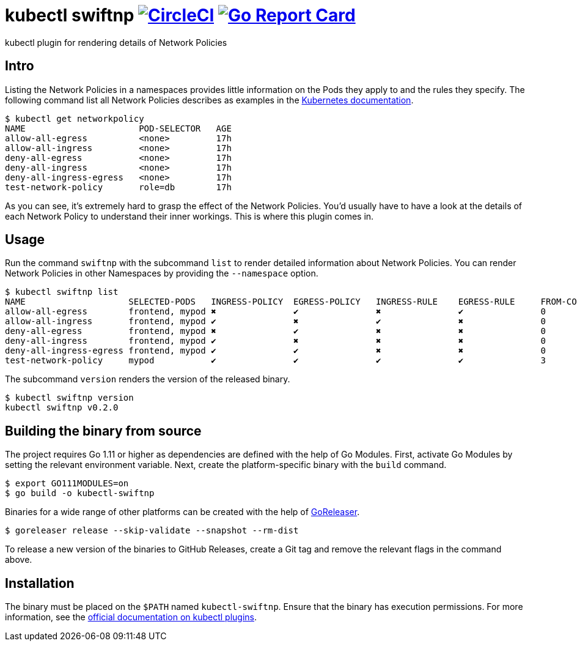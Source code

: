 = kubectl swiftnp image:https://circleci.com/gh/bmuschko/kubectl-swiftnp.svg?style=svg["CircleCI", link="https://circleci.com/gh/bmuschko/kubectl-swiftnp"] image:https://goreportcard.com/badge/github.com/bmuschko/kubectl-swiftnp["Go Report Card", link="https://goreportcard.com/report/github.com/bmuschko/kubectl-swiftnp"]

kubectl plugin for rendering details of Network Policies

== Intro

Listing the Network Policies in a namespaces provides little information on the Pods they apply to and the rules they specify.
The following command list all Network Policies describes as examples in the https://kubernetes.io/docs/concepts/services-networking/network-policies/[Kubernetes documentation].

[source,bash]
----
$ kubectl get networkpolicy
NAME                      POD-SELECTOR   AGE
allow-all-egress          <none>         17h
allow-all-ingress         <none>         17h
deny-all-egress           <none>         17h
deny-all-ingress          <none>         17h
deny-all-ingress-egress   <none>         17h
test-network-policy       role=db        17h
----

As you can see, it's extremely hard to grasp the effect of the Network Policies.
You'd usually have to have a look at the details of each Network Policy to understand their inner workings.
This is where this plugin comes in.

== Usage

Run the command `swiftnp` with the subcommand `list` to render detailed information about Network Policies.
You can render Network Policies in other Namespaces by providing the `--namespace` option.

[source,bash]
----
$ kubectl swiftnp list
NAME                   	SELECTED-PODS  	INGRESS-POLICY	EGRESS-POLICY	INGRESS-RULE	EGRESS-RULE	FROM-COUNT	TO-COUNT
allow-all-egress       	frontend, mypod	✖            	✔           	✖              	✔          	0         	0
allow-all-ingress      	frontend, mypod	✔            	✖           	✔              	✖          	0         	0
deny-all-egress        	frontend, mypod	✖            	✔           	✖              	✖          	0         	0
deny-all-ingress       	frontend, mypod	✔            	✖           	✖              	✖          	0         	0
deny-all-ingress-egress	frontend, mypod	✔            	✔           	✖              	✖          	0         	0
test-network-policy    	mypod          	✔            	✔           	✔              	✔          	3         	1
----

The subcommand `version` renders the version of the released binary.

[source,bash]
----
$ kubectl swiftnp version
kubectl swiftnp v0.2.0
----

## Building the binary from source

The project requires Go 1.11 or higher as dependencies are defined with the help of Go Modules.
First, activate Go Modules by setting the relevant environment variable.
Next, create the platform-specific binary with the `build` command.

[source,bash]
----
$ export GO111MODULES=on
$ go build -o kubectl-swiftnp
----

Binaries for a wide range of other platforms can be created with the help of https://github.com/goreleaser/goreleaser[GoReleaser].

[source,bash]
----
$ goreleaser release --skip-validate --snapshot --rm-dist
----

To release a new version of the binaries to GitHub Releases, create a Git tag and remove the relevant flags in the command above.

== Installation

The binary must be placed on the `$PATH` named `kubectl-swiftnp`. Ensure that the binary has execution permissions.
For more information, see the https://kubernetes.io/docs/tasks/extend-kubectl/kubectl-plugins/[official documentation on kubectl plugins].